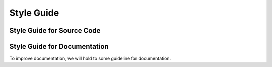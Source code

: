 .. Copyright @ 2021 VW Group. All rights reserved.
.. 
.. This Source Code Form is subject to the terms of the Mozilla 
.. Public License, v. 2.0. If a copy of the MPL was not distributed 
.. with this file, You can obtain one at https://mozilla.org/MPL/2.0/.


===========
Style Guide
===========

Style Guide for Source Code
===========================

Style Guide for Documentation
=============================

To improve documentation, we will hold to some guideline for documentation.
